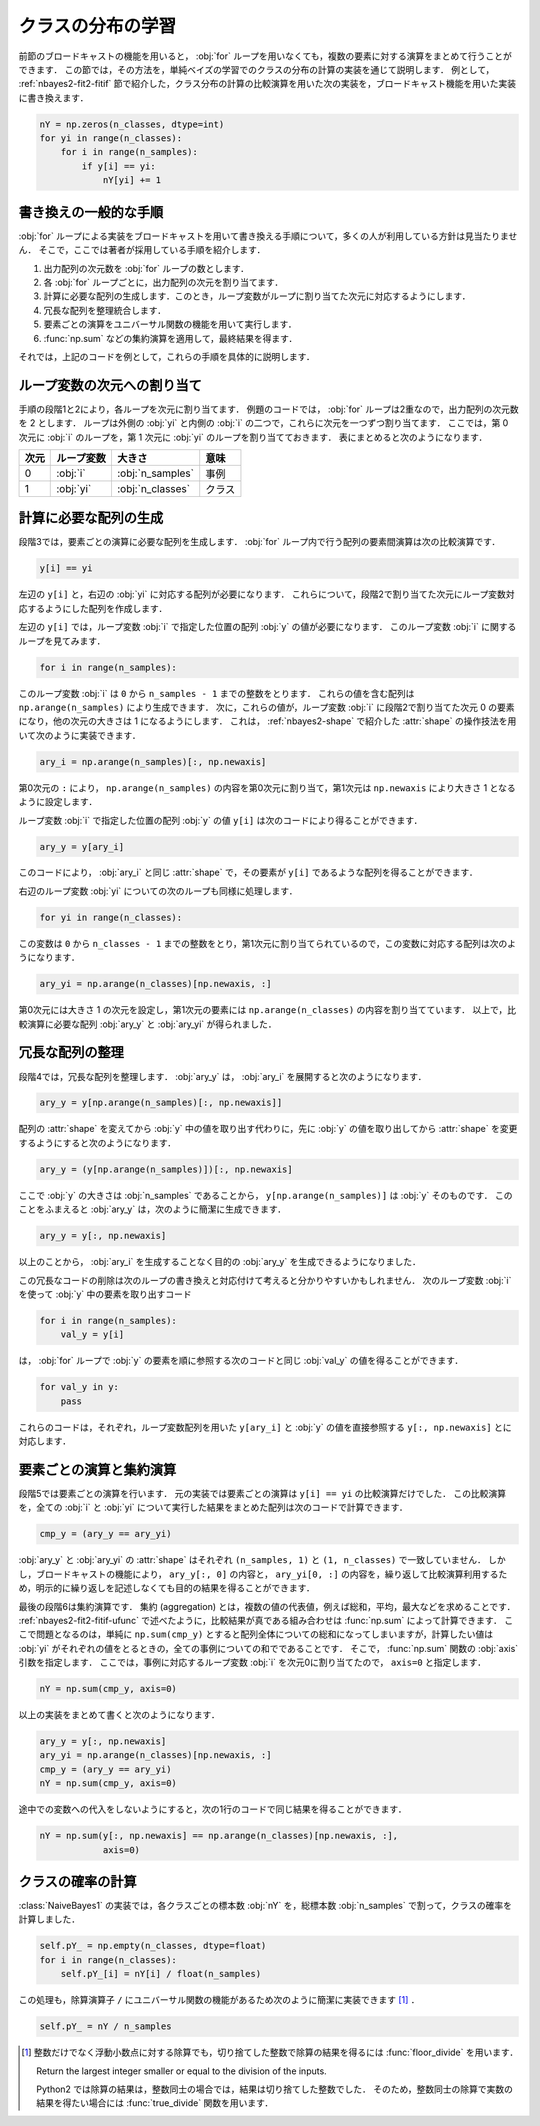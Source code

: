 .. index:: broadcasting

.. _nbayes2-distclass:

クラスの分布の学習
==================

前節のブロードキャストの機能を用いると， :obj:`for` ループを用いなくても，複数の要素に対する演算をまとめて行うことができます．
この節では，その方法を，単純ベイズの学習でのクラスの分布の計算の実装を通じて説明します．
例として， :ref:`nbayes2-fit2-fitif` 節で紹介した，クラス分布の計算の比較演算を用いた次の実装を，ブロードキャスト機能を用いた実装に書き換えます．

.. code-block:: python

    nY = np.zeros(n_classes, dtype=int)
    for yi in range(n_classes):
        for i in range(n_samples):
            if y[i] == yi:
                nY[yi] += 1

.. _nbayes2-distclass-general:

書き換えの一般的な手順
----------------------

:obj:`for` ループによる実装をブロードキャストを用いて書き換える手順について，多くの人が利用している方針は見当たりません．
そこで，ここでは著者が採用している手順を紹介します．

1. 出力配列の次元数を :obj:`for` ループの数とします．
2. 各 :obj:`for` ループごとに，出力配列の次元を割り当てます．
3. 計算に必要な配列の生成します．このとき，ループ変数がループに割り当てた次元に対応するようにします．
4. 冗長な配列を整理統合します．
5. 要素ごとの演算をユニバーサル関数の機能を用いて実行します．
6. :func:`np.sum` などの集約演算を適用して，最終結果を得ます．

それでは，上記のコードを例として，これらの手順を具体的に説明します．

.. _nbayes2-distclass-assign:

ループ変数の次元への割り当て
----------------------------

手順の段階1と2により，各ループを次元に割り当てます．
例題のコードでは， :obj:`for` ループは2重なので，出力配列の次元数を 2 とします．
ループは外側の :obj:`yi` と内側の :obj:`i` の二つで，これらに次元を一つずつ割り当てます．
ここでは，第 0 次元に :obj:`i` のループを，第 1 次元に :obj:`yi` のループを割り当てておきます．
表にまとめると次のようになります．

.. csv-table::
    :header-rows: 1

    次元, ループ変数, 大きさ, 意味
    0, :obj:`i` , :obj:`n_samples` , 事例
    1, :obj:`yi` , :obj:`n_classes` , クラス

.. _nbayes2-distclass-arygen:

計算に必要な配列の生成
----------------------

段階3では，要素ごとの演算に必要な配列を生成します．
:obj:`for` ループ内で行う配列の要素間演算は次の比較演算です．

.. code-block:: python

    y[i] == yi

左辺の ``y[i]`` と，右辺の :obj:`yi` に対応する配列が必要になります．
これらについて，段階2で割り当てた次元にループ変数対応するようにした配列を作成します．

左辺の ``y[i]`` では，ループ変数 :obj:`i` で指定した位置の配列 :obj:`y` の値が必要になります．
このループ変数 :obj:`i` に関するループを見てみます．

.. code-block:: python

    for i in range(n_samples):

このループ変数 :obj:`i` は ``0`` から ``n_samples - 1`` までの整数をとります．
これらの値を含む配列は ``np.arange(n_samples)`` により生成できます．
次に，これらの値が，ループ変数 :obj:`i` に段階2で割り当てた次元 0 の要素になり，他の次元の大きさは 1 になるようにします．
これは， :ref:`nbayes2-shape` で紹介した :attr:`shape` の操作技法を用いて次のように実装できます．

.. code-block:: python

    ary_i = np.arange(n_samples)[:, np.newaxis]

第0次元の ``:`` により， ``np.arange(n_samples)`` の内容を第0次元に割り当て，第1次元は ``np.newaxis`` により大きさ 1 となるように設定します．

ループ変数 :obj:`i` で指定した位置の配列 :obj:`y` の値 ``y[i]`` は次のコードにより得ることができます．

.. code-block:: python

    ary_y = y[ary_i]

このコードにより， :obj:`ary_i` と同じ :attr:`shape` で，その要素が ``y[i]`` であるような配列を得ることができます．

右辺のループ変数 :obj:`yi` についての次のループも同様に処理します．

.. code-block:: python

    for yi in range(n_classes):

この変数は ``0`` から ``n_classes - 1`` までの整数をとり，第1次元に割り当てられているので，この変数に対応する配列は次のようになります．

.. code-block:: python

    ary_yi = np.arange(n_classes)[np.newaxis, :]

第0次元には大きさ 1 の次元を設定し，第1次元の要素には ``np.arange(n_classes)`` の内容を割り当てています．
以上で，比較演算に必要な配列 :obj:`ary_y` と :obj:`ary_yi` が得られました．

.. _nbayes2-distclass-redundant:

冗長な配列の整理
----------------

段階4では，冗長な配列を整理します．
:obj:`ary_y` は， :obj:`ary_i` を展開すると次のようになります．

.. code-block:: python

    ary_y = y[np.arange(n_samples)[:, np.newaxis]]

配列の :attr:`shape` を変えてから :obj:`y` 中の値を取り出す代わりに，先に :obj:`y` の値を取り出してから :attr:`shape` を変更するようにすると次のようになります．

.. code-block:: python

    ary_y = (y[np.arange(n_samples)])[:, np.newaxis]

ここで :obj:`y` の大きさは :obj:`n_samples` であることから， ``y[np.arange(n_samples)]`` は :obj:`y` そのものです．
このことをふまえると :obj:`ary_y` は，次のように簡潔に生成できます．

.. code-block:: python

    ary_y = y[:, np.newaxis]

以上のことから， :obj:`ary_i` を生成することなく目的の :obj:`ary_y` を生成できるようになりました．

この冗長なコードの削除は次のループの書き換えと対応付けて考えると分かりやすいかもしれません．
次のループ変数 :obj:`i` を使って :obj:`y` 中の要素を取り出すコード

.. code-block:: python

    for i in range(n_samples):
        val_y = y[i]

は， :obj:`for` ループで :obj:`y` の要素を順に参照する次のコードと同じ :obj:`val_y` の値を得ることができます．

.. code-block:: python

    for val_y in y:
        pass

これらのコードは，それぞれ，ループ変数配列を用いた ``y[ary_i]`` と :obj:`y` の値を直接参照する ``y[:, np.newaxis]`` とに対応します．

.. _nbayes2-distclass-elementwise:

要素ごとの演算と集約演算
------------------------

段階5では要素ごとの演算を行います．
元の実装では要素ごとの演算は ``y[i] == yi`` の比較演算だけでした．
この比較演算を，全ての :obj:`i` と :obj:`yi` について実行した結果をまとめた配列は次のコードで計算できます．

.. code-block:: python

    cmp_y = (ary_y == ary_yi)

:obj:`ary_y` と :obj:`ary_yi` の :attr:`shape` はそれぞれ ``(n_samples, 1)`` と ``(1, n_classes)`` で一致していません．
しかし，ブロードキャストの機能により， ``ary_y[:, 0]`` の内容と， ``ary_yi[0, :]`` の内容を，繰り返して比較演算利用するため，明示的に繰り返しを記述しなくても目的の結果を得ることができます．

.. index:: aggregation

最後の段階6は集約演算です．
集約 (aggregation) とは，複数の値の代表値，例えば総和，平均，最大などを求めることです．
:ref:`nbayes2-fit2-fitif-ufunc` で述べたように，比較結果が真である組み合わせは :func:`np.sum` によって計算できます．
ここで問題となるのは，単純に ``np.sum(cmp_y)`` とすると配列全体についての総和になってしまいますが，計算したい値は :obj:`yi` がそれぞれの値をとるときの，全ての事例についての和でであることです．
そこで， :func:`np.sum` 関数の :obj:`axis` 引数を指定します．
ここでは，事例に対応するループ変数 :obj:`i` を次元0に割り当てたので， ``axis=0`` と指定します．

.. code-block:: python

    nY = np.sum(cmp_y, axis=0)

以上の実装をまとめて書くと次のようになります．

.. code-block:: python

    ary_y = y[:, np.newaxis]
    ary_yi = np.arange(n_classes)[np.newaxis, :]
    cmp_y = (ary_y == ary_yi)
    nY = np.sum(cmp_y, axis=0)

途中での変数への代入をしないようにすると，次の1行のコードで同じ結果を得ることができます．

.. code-block:: python

    nY = np.sum(y[:, np.newaxis] == np.arange(n_classes)[np.newaxis, :],
                axis=0)

.. _nbayes2-distclass-prob:

クラスの確率の計算
------------------

:class:`NaiveBayes1` の実装では，各クラスごとの標本数 :obj:`nY` を，総標本数 :obj:`n_samples` で割って，クラスの確率を計算しました．

.. code-block:: python

    self.pY_ = np.empty(n_classes, dtype=float)
    for i in range(n_classes):
        self.pY_[i] = nY[i] / float(n_samples)

この処理も，除算演算子 ``/`` にユニバーサル関数の機能があるため次のように簡潔に実装できます [#]_ ．

.. code-block:: python

    self.pY_ = nY / n_samples

.. only:: not latex

   .. rubric:: 注釈

.. [#]
    整数だけでなく浮動小数点に対する除算でも，切り捨てした整数で除算の結果を得るには :func:`floor_divide` を用います．

    .. index:: floor_divide

    .. function:: np.floor_divide(x1, x2[, out]) = <ufunc 'floor_divide'>

    Return the largest integer smaller or equal to the division of the inputs.

    Python2 では除算の結果は，整数同士の場合では，結果は切り捨てした整数でした．
    そのため，整数同士の除算で実数の結果を得たい場合には :func:`true_divide` 関数を用います．

    .. index:: true_divide

    .. function:: np.true_divide(x1, x2[, out]) = <ufunc 'true_divide'>

        Returns a true division of the inputs, element-wise.
